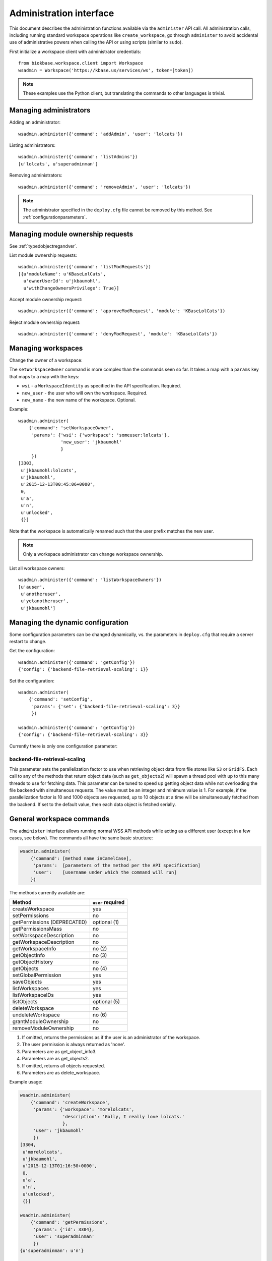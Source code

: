 Administration interface
========================

This document describes the administration functions available via the
``administer`` API call. All administration calls, including running
standard workspace operations like ``create_workspace``, go through
``administer`` to avoid accidental use of administrative powers when calling
the API or using scripts (similar to ``sudo``).

First initialize a workspace client with administrator credentials::

    from biokbase.workspace.client import Workspace
    wsadmin = Workspace('https://kbase.us/services/ws', token=[token])

.. note::
   These examples use the Python client, but translating the commands to
   other languages is trivial.

Managing administrators
-----------------------

Adding an administrator::

    wsadmin.administer({'command': 'addAdmin', 'user': 'lolcats'})

Listing administrators::

    wsadmin.administer({'command': 'listAdmins'})
    [u'lolcats', u'superadminman']

Removing administrators::

    wsadmin.administer({'command': 'removeAdmin', 'user': 'lolcats'})
    
.. note::
   The administrator specified in the ``deploy.cfg`` file cannot be removed by
   this method. See :ref:`configurationparameters`.

Managing module ownership requests
----------------------------------

See :ref:`typedobjectregandver`.

List module ownership requests::

    wsadmin.administer({'command': 'listModRequests'})
    [{u'moduleName': u'KBaseLolCats',
      u'ownerUserId': u'jkbaumohl',
      u'withChangeOwnersPrivilege': True}]

Accept module ownership request::
    
    wsadmin.administer({'command': 'approveModRequest', 'module': 'KBaseLolCats'})
    
Reject module ownership request::

    wsadmin.administer({'command': 'denyModRequest', 'module': 'KBaseLolCats'})

Managing workspaces
-------------------

Change the owner of a workspace:
   
The ``setWorkspaceOwner`` command is more complex than the commands seen so
far. It takes a map with a ``params`` key that maps to a map with the
keys:

* ``wsi`` - a ``WorkspaceIdentity`` as specified in the API specification.
  Required.
* ``new_user`` - the user who will own the workspace. Required.
* ``new_name`` - the new name of the workspace. Optional.

Example::

    wsadmin.administer(
        {'command': 'setWorkspaceOwner',
         'params': {'wsi': {'workspace': 'someuser:lolcats'},
                    'new_user': 'jkbaumohl'
                    }
         })
    [3303,
     u'jkbaumohl:lolcats',
     u'jkbaumohl',
     u'2015-12-13T00:45:06+0000',
     0,
     u'a',
     u'n',
     u'unlocked',
     {}]

Note that the workspace is automatically renamed such that the user prefix
matches the new user.

.. note::
   Only a workspace administrator can change workspace ownership.

List all workspace owners::

    wsadmin.administer({'command': 'listWorkspaceOwners'})
    [u'auser',
     u'anotheruser',
     u'yetanotheruser',
     u'jkbaumohl']

Managing the dynamic configuration
----------------------------------

Some configuration parameters can be changed dynamically, vs. the parameters in ``deploy.cfg``
that require a server restart to change.

Get the configuration::

    wsadmin.administer({'command': 'getConfig'})
    {'config': {'backend-file-retrieval-scaling': 1}}

Set the configuration::

    wsadmin.administer(
        {'command': 'setConfig',
         'params': {'set': {'backend-file-retrieval-scaling': 3}}
         }) 

    wsadmin.administer({'command': 'getConfig'})
    {'config': {'backend-file-retrieval-scaling': 3}}

Currently there is only one configuration parameter:

backend-file-retrieval-scaling
^^^^^^^^^^^^^^^^^^^^^^^^^^^^^^

This parameter sets the parallelization factor to use when retrieving object data from file
stores like ``S3`` or ``GridFS``. Each call to any of the methods that return object data
(such as ``get_objects2``) will spawn a thread pool with up to this many threads to use for
fetching data. This parameter can be tuned to speed up getting object data while not overloading
the file backend with simultaneous requests. The value must be an integer and minimum value is 1.
For example, if the parallelization factor is 10 and 1000 objects are requested, up to 10
objects at a time will be simultaneously fetched from the backend. If set to the default value,
then each data object is fetched serially.

General workspace commands
--------------------------

The ``administer`` interface allows running normal WSS API methods while
acting as a different user (except in a few cases, see below). The commands
all have the same basic structure:

.. code-block:: python

    wsadmin.administer(
        {'command': [method name inCamelCase],
         'params':  [parameters of the method per the API specification]
         'user':    [username under which the command will run]
        })
        
The methods currently available are:

==============================  =================
Method                          ``user`` required
==============================  =================
createWorkspace                 yes
setPermissions                  no
getPermissions (DEPRECATED)     optional (1)
getPermissionsMass              no
setWorkspaceDescription         no
getWorkspaceDescription         no
getWorkspaceInfo                no (2)
getObjectInfo                   no (3)
getObjectHistory                no
getObjects                      no (4)
setGlobalPermission             yes
saveObjects                     yes
listWorkspaces                  yes
listWorkspaceIDs                yes
listObjects                     optional (5)
deleteWorkspace                 no
undeleteWorkspace               no (6)
grantModuleOwnership            no
removeModuleOwnership           no
==============================  =================

#. If omitted, returns the permissions as if the user is an administrator of the workspace.
#. The user permission is always returned as 'none'.
#. Parameters are as get_object_info3.
#. Parameters are as get_objects2.
#. If omitted, returns all objects requested.
#. Parameters are as delete_workspace.

Example usage:

.. code-block:: python

    wsadmin.administer(
        {'command': 'createWorkspace',
         'params': {'workspace': 'morelolcats',
                    'description': 'Golly, I really love lolcats.'
                    },
         'user': 'jkbaumohl'
         })
    [3304,
     u'morelolcats',
     u'jkbaumohl',
     u'2015-12-13T01:16:50+0000',
     0,
     u'a',
     u'n',
     u'unlocked',
     {}]

    wsadmin.administer(
        {'command': 'getPermissions',
         'params': {'id': 3304},
         'user': 'superadminman'
         })
    {u'superadminman': u'n'}

    wsadmin.administer(
        {'command': 'setPermissions',
         'params': {'id': 3304,
                    'new_permission': 'w',
                    'users': ['superadminman']
                    }
         })

    wsadmin.administer(
        {'command': 'getPermissions',
         'params': {'id': 3304},
         'user': 'superadminman'})
    {u'jkbaumohl': u'a', 'superadminman': u'w'}
